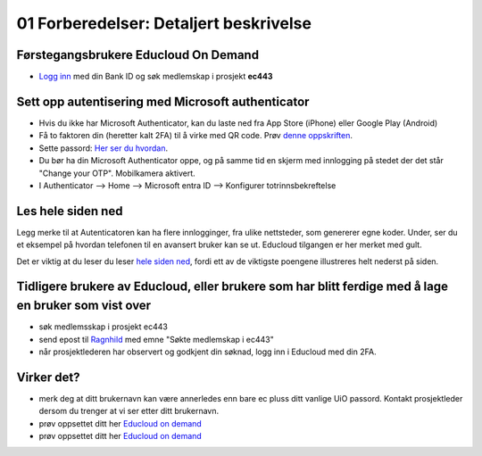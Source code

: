 .. preparations:

01 Forberedelser: Detaljert beskrivelse
=========================================

.. index:: autentisering, 2FA, Microsoft Authenticator

Førstegangsbrukere Educloud On Demand
---------------------------------------
* `Logg inn <https://selfservice.educloud.no/membershipapplication>`_  med din Bank ID  og søk medlemskap i prosjekt **ec443**


Sett opp autentisering med Microsoft authenticator
-----------------------------------------------------
* Hvis du ikke har Microsoft Authenticator, kan du laste ned fra App Store (iPhone) eller Google Play (Android)
*  Få to faktoren din (heretter kalt 2FA) til å virke med  QR code. Prøv `denne oppskriften <https://www.uio.no/english/services/it/research/platforms/edu-research/help/two-factor-authentication.html>`_.
* Sette passord: `Her ser du hvordan <https://www.uio.no/english/services/it/research/platforms/edu-research/help/change-password.html>`_.
* Du bør ha din Microsoft Authenticator oppe, og på samme tid en skjerm med innlogging på stedet der det står "Change your OTP". Mobilkamera aktivert.
* I Authenticator --> Home --> Microsoft entra ID --> Konfigurer totrinnsbekreftelse

.. image:: qr_sladdet.png

Les hele siden ned
---------------------
Legg merke til at Autenticatoren kan ha flere innlogginger, fra ulike nettsteder, som genererer egne koder. Under, ser du et eksempel på hvordan telefonen til en avansert bruker kan se ut. Educloud tilgangen er her merket med gult.

.. image:: advanced.png

Det er viktig at du leser du leser `hele siden ned <https://www.uio.no/english/services/it/research/platforms/edu-research/help/two-factor-authentication.html>`_, fordi ett av de viktigste poengene illustreres helt nederst på siden.

.. image:: otp.png

Tidligere brukere av Educloud, eller brukere som har blitt ferdige med å lage en bruker som vist over
--------------------------------------------------------------------------------------------------------
* søk medlemsskap i prosjekt ec443
* send epost til `Ragnhild <ragnhild.sundsbak@ub.uio.no>`_ med emne "Søkte medlemskap i ec443"
* når prosjektlederen har observert og godkjent din søknad, logg inn i Educloud med din 2FA.

Virker det?
-----------
* merk deg at ditt brukernavn kan være annerledes enn bare ec pluss ditt vanlige UiO passord. Kontakt prosjektleder dersom du trenger at vi ser etter ditt brukernavn.
* prøv oppsettet ditt her `Educloud on demand <https://ood.educloud.no>`_
* prøv oppsettet ditt her `Educloud on demand <https://ondemand.educloud.no/>`_
